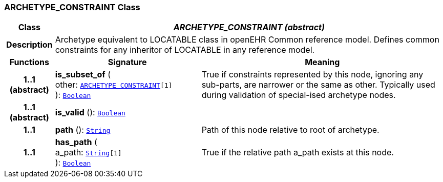 === ARCHETYPE_CONSTRAINT Class

[cols="^1,3,5"]
|===
h|*Class*
2+^h|*__ARCHETYPE_CONSTRAINT (abstract)__*

h|*Description*
2+a|Archetype equivalent to LOCATABLE class in openEHR Common reference model. Defines common constraints for any inheritor of LOCATABLE in any reference model.

h|*Functions*
^h|*Signature*
^h|*Meaning*

h|*1..1 +
(abstract)*
|*is_subset_of* ( +
other: `<<_archetype_constraint_class,ARCHETYPE_CONSTRAINT>>[1]` +
): `link:/releases/BASE/1.4/assumed_types.html#_boolean_class[Boolean^]`
a|True if constraints represented by this node, ignoring any sub-parts, are narrower or the same as other.
Typically used during validation of special-ised archetype nodes.

h|*1..1 +
(abstract)*
|*is_valid* (): `link:/releases/BASE/1.4/assumed_types.html#_boolean_class[Boolean^]`
a|

h|*1..1*
|*path* (): `link:/releases/BASE/1.4/assumed_types.html#_string_class[String^]`
a|Path of this node relative to root of archetype.

h|*1..1*
|*has_path* ( +
a_path: `link:/releases/BASE/1.4/assumed_types.html#_string_class[String^][1]` +
): `link:/releases/BASE/1.4/assumed_types.html#_boolean_class[Boolean^]`
a|True if the relative path a_path exists at this node.
|===
